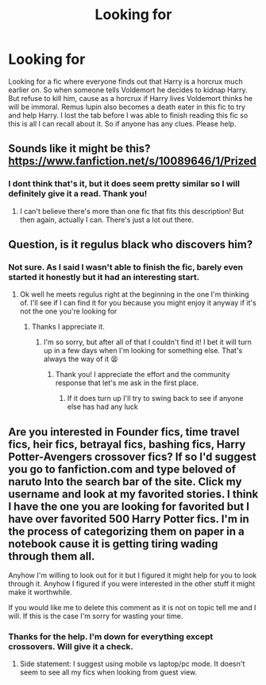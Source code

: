 #+TITLE: Looking for

* Looking for
:PROPERTIES:
:Author: VoidofAnguish
:Score: 3
:DateUnix: 1621797623.0
:DateShort: 2021-May-23
:FlairText: What's That Fic?
:END:
Looking for a fic where everyone finds out that Harry is a horcrux much earlier on. So when someone tells Voldemort he decides to kidnap Harry. But refuse to kill him, cause as a horcrux if Harry lives Voldemort thinks he will be immoral. Remus lupin also becomes a death eater in this fic to try and help Harry. I lost the tab before I was able to finish reading this fic so this is all I can recall about it. So if anyone has any clues. Please help.


** Sounds like it might be this? [[https://www.fanfiction.net/s/10089646/1/Prized]]
:PROPERTIES:
:Author: yletylyf
:Score: 5
:DateUnix: 1621798192.0
:DateShort: 2021-May-23
:END:

*** I dont think that's it, but it does seem pretty similar so I will definitely give it a read. Thank you!
:PROPERTIES:
:Author: VoidofAnguish
:Score: 2
:DateUnix: 1621804218.0
:DateShort: 2021-May-24
:END:

**** I can't believe there's more than one fic that fits this description! But then again, actually I can. There's just a lot out there.
:PROPERTIES:
:Author: yletylyf
:Score: 2
:DateUnix: 1621806901.0
:DateShort: 2021-May-24
:END:


** Question, is it regulus black who discovers him?
:PROPERTIES:
:Author: karigan_g
:Score: 2
:DateUnix: 1621823231.0
:DateShort: 2021-May-24
:END:

*** Not sure. As I said I wasn't able to finish the fic, barely even started it honestly but it had an interesting start.
:PROPERTIES:
:Author: VoidofAnguish
:Score: 1
:DateUnix: 1621824058.0
:DateShort: 2021-May-24
:END:

**** Ok well he meets regulus right at the beginning in the one I'm thinking of. I'll see if I can find it for you because you might enjoy it anyway if it's not the one you're looking for
:PROPERTIES:
:Author: karigan_g
:Score: 2
:DateUnix: 1621824243.0
:DateShort: 2021-May-24
:END:

***** Thanks I appreciate it.
:PROPERTIES:
:Author: VoidofAnguish
:Score: 1
:DateUnix: 1621824666.0
:DateShort: 2021-May-24
:END:

****** I'm so sorry, but after all of that I couldn't find it! I bet it will turn up in a few days when I'm looking for something else. That's always the way of it 😫
:PROPERTIES:
:Author: karigan_g
:Score: 2
:DateUnix: 1621825284.0
:DateShort: 2021-May-24
:END:

******* Thank you! I appreciate the effort and the community response that let's me ask in the first place.
:PROPERTIES:
:Author: VoidofAnguish
:Score: 2
:DateUnix: 1621825536.0
:DateShort: 2021-May-24
:END:

******** If it does turn up I'll try to swing back to see if anyone else has had any luck
:PROPERTIES:
:Author: karigan_g
:Score: 2
:DateUnix: 1621825613.0
:DateShort: 2021-May-24
:END:


** Are you interested in Founder fics, time travel fics, heir fics, betrayal fics, bashing fics, Harry Potter-Avengers crossover fics? If so I'd suggest you go to fanfiction.com and type beloved of naruto Into the search bar of the site. Click my username and look at my favorited stories. I think I have the one you are looking for favorited but I have over favorited 500 Harry Potter fics. I'm in the process of categorizing them on paper in a notebook cause it is getting tiring wading through them all.

Anyhow I'm willing to look out for it but I figured it might help for you to look through it. Anyhow I figured if you were interested in the other stuff it might make it worthwhile.

If you would like me to delete this comment as it is not on topic tell me and I will. If this is the case I'm sorry for wasting your time.
:PROPERTIES:
:Author: Narutoisboss
:Score: 2
:DateUnix: 1621846826.0
:DateShort: 2021-May-24
:END:

*** Thanks for the help. I'm down for everything except crossovers. Will give it a check.
:PROPERTIES:
:Author: VoidofAnguish
:Score: 1
:DateUnix: 1621874364.0
:DateShort: 2021-May-24
:END:

**** Side statement: I suggest using mobile vs laptop/pc mode. It doesn't seem to see all my fics when looking from guest view.
:PROPERTIES:
:Author: Narutoisboss
:Score: 1
:DateUnix: 1621887730.0
:DateShort: 2021-May-25
:END:

